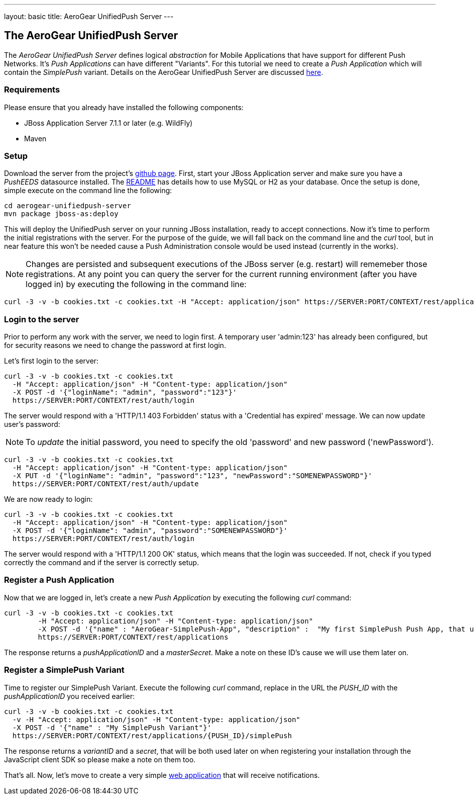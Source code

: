 ---
layout: basic
title: AeroGear UnifiedPush Server
---

The AeroGear UnifiedPush Server
--------------------------------

The _AeroGear UnifiedPush Server_ defines logical _abstraction_ for Mobile Applications that have support for different Push Networks. It's _Push Applications_ can have different "Variants". For this tutorial we need to create a _Push Application_ which will contain the _SimplePush_ variant. Details on the AeroGear UnifiedPush Server are discussed link:http://aerogear.org/docs/specs/aerogear-server-push/[here]. 

=== Requirements

Please ensure that you already have installed the following components:

* JBoss Application Server 7.1.1 or later (e.g. WildFly)
* Maven

=== Setup

Download the server from the project's link:https://github.com/aerogear/aerogear-unifiedpush-server[github page]. First, start your JBoss Application server and make sure you have a _PushEEDS_ datasource installed. The link:https://github.com/aerogear/aerogear-unifiedpush-server#database-configuration[README] has details how to use MySQL or H2 as your database. Once the setup is done, simple execute on the command line the following: 

[source,c]
----
cd aerogear-unifiedpush-server
mvn package jboss-as:deploy
----

This will deploy the UnifiedPush server on your running JBoss installation, ready to accept connections. Now it's time to perform the initial registrations with the server. For the purpose of the guide, we will fall back on the command line and the _curl_ tool, but in near feature this won't be needed cause a Push Administration console would be used instead (currently in the works). 

[NOTE]
Changes are persisted and subsequent executions of the JBoss server (e.g. restart) will rememeber those registrations. At any point you can query the server for the current running environment (after you have logged in) by executing the following in the command line:

[source,c]
----
curl -3 -v -b cookies.txt -c cookies.txt -H "Accept: application/json" https://SERVER:PORT/CONTEXT/rest/applications
----

=== Login to the server

Prior to perform any work with the server, we need to login first. A temporary user 'admin:123' has already been configured, but for security reasons we need to change the password at first login. 

Let's first login to the server:

[source,c]
----
curl -3 -v -b cookies.txt -c cookies.txt
  -H "Accept: application/json" -H "Content-type: application/json"
  -X POST -d '{"loginName": "admin", "password":"123"}'
  https://SERVER:PORT/CONTEXT/rest/auth/login
----

The server would respond with a 'HTTP/1.1 403 Forbidden' status with a 'Credential has expired' message. We can now update user's password:

[NOTE]
To _update_ the initial password, you need to specify the old 'password' and new password ('newPassword').

[source,c]
----
curl -3 -v -b cookies.txt -c cookies.txt
  -H "Accept: application/json" -H "Content-type: application/json"
  -X PUT -d '{"loginName": "admin", "password":"123", "newPassword":"SOMENEWPASSWORD"}'
  https://SERVER:PORT/CONTEXT/rest/auth/update
----

We are now ready to login:

[source,c]
----
curl -3 -v -b cookies.txt -c cookies.txt
  -H "Accept: application/json" -H "Content-type: application/json"
  -X POST -d '{"loginName": "admin", "password":"SOMENEWPASSWORD"}'
  https://SERVER:PORT/CONTEXT/rest/auth/login
----

The server would respond with a 'HTTP/1.1 200 OK' status, which means that the login was succeeded. If not, check if you typed correctly the command and if the server is correctly setup. 

=== Register a Push Application 

Now that we are logged in, let's create a new _Push Application_ by executing the following _curl_ command:

[source,c]
----
curl -3 -v -b cookies.txt -c cookies.txt 
	-H "Accept: application/json" -H "Content-type: application/json"
	-X POST -d '{"name" : "AeroGear-SimplePush-App", "description" :  "My first SimplePush Push App, that uses AeroGear" }'
	https://SERVER:PORT/CONTEXT/rest/applications
----
 
The response returns a _pushApplicationID_ and a _masterSecret_. Make a note on these ID's cause we will use them later on.

=== Register a SimplePush Variant

Time to register our SimplePush Variant. Execute the following _curl_ command, replace in the URL the _PUSH_ID_ with the _pushApplicationID_ you received earlier:

[source,c]
----
curl -3 -v -b cookies.txt -c cookies.txt 
  -v -H "Accept: application/json" -H "Content-type: application/json"
  -X POST -d '{"name" : "My SimplePush Variant"}'
  https://SERVER:PORT/CONTEXT/rest/applications/{PUSH_ID}/simplePush
----

The response returns a _variantID_ and a _secret_, that will be both used later on when registering your installation through the JavaScript client SDK so please make a note on them too.

That's all. Now, let's move to create a very simple link:../web-app[web application] that will receive notifications.
